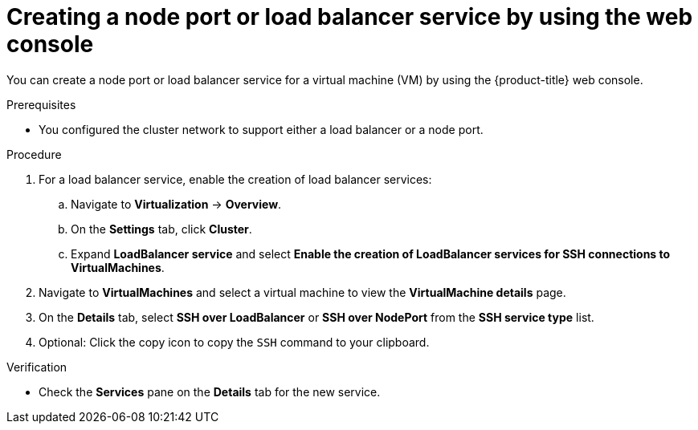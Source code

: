 // Module included in the following assemblies:
//
// * virt/virtual_machines/virt-accessing-vm-ssh.adoc

:_content-type: PROCEDURE
[id="virt-creating-service-web_{context}"]
= Creating a node port or load balancer service by using the web console

You can create a node port or load balancer service for a virtual machine (VM) by using the {product-title} web console.

.Prerequisites

* You configured the cluster network to support either a load balancer or a node port.

.Procedure

. For a load balancer service, enable the creation of load balancer services:

.. Navigate to *Virtualization* -> *Overview*.
.. On the *Settings* tab, click *Cluster*.
.. Expand *LoadBalancer service* and select *Enable the creation of LoadBalancer services for SSH connections to VirtualMachines*.

. Navigate to *VirtualMachines* and select a virtual machine to view the *VirtualMachine details* page.
. On the *Details* tab, select *SSH over LoadBalancer* or *SSH over NodePort* from the *SSH service type* list.
. Optional: Click the copy icon to copy the `SSH` command to your clipboard.

.Verification

* Check the *Services* pane on the *Details* tab for the new service.